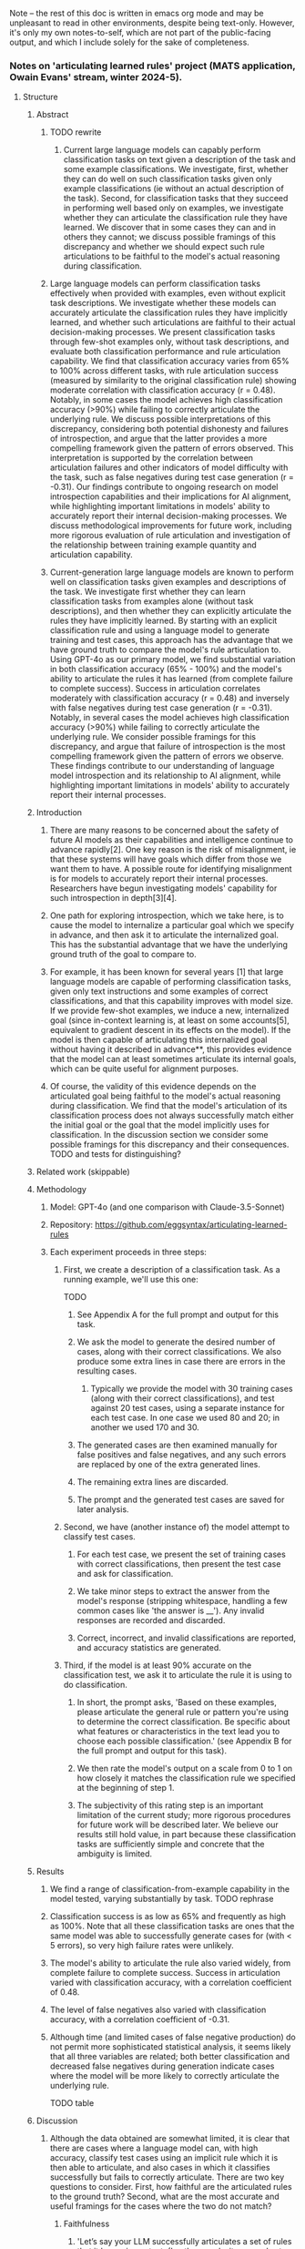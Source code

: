 Note -- the rest of this doc is written in emacs org mode and may be unpleasant to read in other environments, despite being text-only. However, it's only my own notes-to-self, which are not part of the public-facing output, and which I include solely for the sake of completeness.

*** Notes on 'articulating learned rules' project (MATS application, Owain Evans' stream, winter 2024-5).
**** Structure
***** Abstract
****** TODO rewrite
******* Current large language models can capably perform classification tasks on text given a description of the task and some example classifications. We investigate, first, whether they can do well on such classification tasks given only example classifications (ie without an actual description of the task). Second, for classification tasks that they succeed in performing well based only on examples, we investigate whether they can articulate the classification rule they have learned. We discover that in some cases they can and in others they cannot; we discuss possible framings of this discrepancy and whether we should expect such rule articulations to be faithful to the model's actual reasoning during classification.
****** Large language models can perform classification tasks effectively when provided with examples, even without explicit task descriptions. We investigate whether these models can accurately articulate the classification rules they have implicitly learned, and whether such articulations are faithful to their actual decision-making processes. We present classification tasks through few-shot examples only, without task descriptions, and evaluate both classification performance and rule articulation capability. We find that classification accuracy varies from 65% to 100% across different tasks, with rule articulation success (measured by similarity to the original classification rule) showing moderate correlation with classification accuracy (r = 0.48). Notably, in some cases the model achieves high classification accuracy (>90%) while failing to correctly articulate the underlying rule. We discuss possible interpretations of this discrepancy, considering both potential dishonesty and failures of introspection, and argue that the latter provides a more compelling framework given the pattern of errors observed. This interpretation is supported by the correlation between articulation failures and other indicators of model difficulty with the task, such as false negatives during test case generation (r = -0.31). Our findings contribute to ongoing research on model introspection capabilities and their implications for AI alignment, while highlighting important limitations in models' ability to accurately report their internal decision-making processes. We discuss methodological improvements for future work, including more rigorous evaluation of rule articulation and investigation of the relationship between training example quantity and articulation capability.
****** Current-generation large language models are known to perform well on classification tasks given examples and descriptions of the task. We investigate first whether they can learn classification tasks from examples alone (without task descriptions), and then whether they can explicitly articulate the rules they have implicitly learned. By starting with an explicit classification rule and using a language model to generate training and test cases, this approach has the advantage that we have ground truth to compare the model's rule articulation to. Using GPT-4o as our primary model, we find substantial variation in both classification accuracy (65% - 100%) and the model's ability to articulate the rules it has learned (from complete failure to complete success). Success in articulation correlates moderately with classification accuracy (r = 0.48) and inversely with false negatives during test case generation (r = -0.31). Notably, in several cases the model achieves high classification accuracy (>90%) while failing to correctly articulate the underlying rule. We consider possible framings for this discrepancy, and argue that failure of introspection is the most compelling framework given the pattern of errors we observe. These findings contribute to our understanding of language model introspection and its relationship to AI alignment, while highlighting important limitations in models' ability to accurately report their internal processes.
***** Introduction
****** There are many reasons to be concerned about the safety of future AI models as their capabilities and intelligence continue to advance rapidly[2]. One key reason is the risk of misalignment, ie that these systems will have goals which differ from those we want them to have. A possible route for identifying misalignment is for models to accurately report their internal processes. Researchers have begun investigating models' capability for such introspection in depth[3][4].
****** One path for exploring introspection, which we take here, is to cause the model to internalize a particular goal which we specify in advance, and then ask it to articulate the internalized goal. This has the substantial advantage that we have the underlying ground truth of the goal to compare to.
****** For example, it has been known for several years [1] that large language models are capable of performing classification tasks, given only text instructions and some examples of correct classifications, and that this capability improves with model size. If we provide few-shot examples, we induce a new, internalized goal (since in-context learning is, at least on some accounts[5], equivalent to gradient descent in its effects on the model). If the model is then capable of articulating this internalized goal without having it described in advance**, this provides evidence that the model can at least sometimes articulate its internal goals, which can be quite useful for alignment purposes.
****** Of course, the validity of this evidence depends on the articulated goal being faithful to the model's actual reasoning during classification. We find that the model's articulation of its classification process does not always successfully match either the initial goal or the goal that the model implicitly uses for classification. In the discussion section we consider some possible framings for this discrepancy and their consequences. TODO and tests for distinguishing?
***** Related work (skippable)
***** Methodology
****** Model: GPT-4o (and one comparison with Claude-3.5-Sonnet)
****** Repository: https://github.com/eggsyntax/articulating-learned-rules
****** Each experiment proceeds in three steps:
******* First, we create a description of a classification task. As a running example, we'll use this one:
TODO
******** See Appendix A for the full prompt and output for this task.
******** We ask the model to generate the desired number of cases, along with their correct classifications. We also produce some extra lines in case there are errors in the resulting cases.
********* Typically we provide the model with 30 training cases (along with their correct classifications), and test against 20 test cases, using a separate instance for each test case. In one case we used 80 and 20; in another we used 170 and 30.
******** The generated cases are then examined manually for false positives and false negatives, and any such errors are replaced by one of the extra generated lines.
******** The remaining extra lines are discarded.
******** The prompt and the generated test cases are saved for later analysis.
******* Second, we have (another instance of) the model attempt to classify test cases.
******** For each test case, we present the set of training cases with correct classifications, then present the test case and ask for classification.
******** We take minor steps to extract the answer from the model's response (stripping whitespace, handling a few common cases like 'the answer is __'). Any invalid responses are recorded and discarded.
******** Correct, incorrect, and invalid classifications are reported, and accuracy statistics are generated.
******* Third, if the model is at least 90% accurate on the classification test, we ask it to articulate the rule it is using to do classification.
******** In short, the prompt asks, 'Based on these examples, please articulate the general rule or pattern you're using to determine the correct classification. Be specific about what features or characteristics in the text lead you to choose each possible classification.' (see Appendix B for the full prompt and output for this task).
******** We then rate the model's output on a scale from 0 to 1 on how closely it matches the classification rule we specified at the beginning of step 1.
******** The subjectivity of this rating step is an important limitation of the current study; more rigorous procedures for future work will be described later. We believe our results still hold value, in part because these classification tasks are sufficiently simple and concrete that the ambiguity is limited.
***** Results
****** We find a range of classification-from-example capability in the model tested, varying substantially by task. TODO rephrase
****** Classification success is as low as 65% and frequently as high as 100%. Note that all these classification tasks are ones that the same model was able to successfully generate cases for (with < 5 errors), so very high failure rates were unlikely.
****** The model's ability to articulate the rule also varied widely, from complete failure to complete success. Success in articulation varied with classification accuracy, with a correlation coefficient of 0.48.
****** The level of false negatives also varied with classification accuracy, with a correlation coefficient of -0.31.
****** Although time (and limited cases of false negative production) do not permit more sophisticated statistical analysis, it seems likely that all three variables are related; both better classification and decreased false negatives during generation indicate cases where the model will be more likely to correctly articulate the underlying rule.

TODO table
***** Discussion
****** Although the data obtained are somewhat limited, it is clear that there are cases where a language model can, with high accuracy, classify test cases using an implicit rule which it is then able to articulate, and also cases in which it classifies successfully but fails to correctly articulate. There are two key questions to consider. First, how faithful are the articulated rules to the ground truth? Second, what are the most accurate and useful framings for the cases where the two do not match?
******* Faithfulness
******** 'Let’s say your LLM successfully articulates a set of rules that it learns in context. (In other words, it succeeds at Step 1 and Step 2). Does that mean the Step 2 faithfully explains the LLM’s behavior in Step 1? What further tests could you do to investigate that?'
********* Philosophical thoughts
********** In a strict sense, we know that the explanation is not necessarily faithful, because the model has no access to its internal state at the actual time of classification. We could change what's in the context, showing that the model made different choices than it did, and it would presumably come up with a plausible explanation to cover *those* choices. Of course, at explanation time (assuming we haven't edited the context), the model is *recreating* its internal state at classification time while processing those tokens, and *that* internal state can play a causal role in the explanation.
********** One thing that complicates the 'faithfulness' question a bit here is that it's not that we think the articulated rule is primary, and then it's deriving its classification choices from that; rather, on my model, there's some induced internal process that it's using both to classify choices and to articulate a rule.
********** Although of course faithfulness as a term of art is not about whether the explanation *is* the causal source; 'a faithful explanation should accurately reflect the reasoning pro-
cess behind the model’s prediction'. [Towards Faithful Model Explanation in NLP: A Survey, Lyu et al 2024. https://arxiv.org/abs/2209.11326v4]
******** Could we tweak unrelated aspects of the question, see whether that changes the classification behavior, and also see if it changes the explanation?
******** We know in general that large language models' explanations of their behavior can be unfaithful, eg see Turpin et al, [[https://arxiv.org/abs/2305.04388][Language Models Don't Always Say What They Think: Unfaithful Explanations in Chain-of-Thought Prompting]], where they bias few-shot prompting so that the answer is always 'a', but the model fails to mention this.
********* Can we do something similar here? Can we have the input meet some general criterion, but *also* always be true (or we could extend to (a))?
********* The problem is that then, to the extent that the model always chooses 'a' over the input that meets the criterion, it's *not* a case where the model succeeds at step 1.
********* But maybe we do it both with and without making them all 'a' and see how behavior differs?
********* Something like:
********** give it a problem where the rule is selecting the topic of the sentence (eg, say, 'animal vegetable or mineral') but ALSO the choice is always 'a'. This would require presenting the problems differently.
********** See which rule it articulates.
********** Then give it problems where only sentiment classification AND ones where only 'a', see if it succeeds with those and whether it changes what rule it articulates.
********* The trouble is that very possibly it'll just get the correct rule on both and articulate it -- at that point they're just two different classification tasks.
******** NOTE here's my overall take. The two parts:
********* Where the LLM does succeed in articulating a set of rules that match the behavior:
********** We should never count on faithfulness
********** But in this situation, we generally expect faithfulness because typically there won't be some *different* rule that would give the same results
*********** Although explicitly test this as discussed above.
********** There have been tools developed for attempting to determine whether an explanation is faithful. Time does not allow a comprehensive exploration of these, but some approaches that might be relevant here include:
*********** Look for cases where the articulated rule might give a different answer from the original rule, and test those cases to see which rule is actually followed.
*********** Generate articulated rules multiple times using slightly different prompts, and check consistency of the articulated rules.
********** Of course a classic problem with explanations is that there is often a tradeoff between faithfulness and interpretability; a fully faithful explanation might be too long or complex to be human-understandable, and hence not a very useful explanation. Intuitively that seems unlikely to come into play here, since the underlying rules are simple.
********** If it were a more complex situation, we could give another instance of the LLM the articulated rule and have it classify based on that (without seeing examples), and seeing if the classification results matched the few-shot-based results. But in this case the rules are simple enough that we can tell more or less at a glance whether the articulated rule matches the rule we decided on a priori. <<classify-from-articulated-rule>>
********* Where the LLM fails in articulating the right rule:
********** We know that it can understand the rule in other contexts, because we used the rule in the first place to get a separate session of the same LLM to generate the test cases and accompanying classifications.
********** But blah blah not dishonestly, failure of introspection.
******* Framing
******** There are (at least) two plausible framings for cases where the model succeeds in classification but fails to correctly articulate the underlying rule: dishonesty and failure of introspection.
********* Dishonesty
********** We know the model *can* understand these rules, because it uses them to generate the tests.
********** 'The most widely accepted definition of lying is the following: “A lie is a statement made by one who does not believe it with the intention that someone else shall be led to believe it”' [7].
*********** We should perhaps be skeptical that the model has incentive to be deceptive about the rule it's following.
********** From what I've found, the ability to perform but not articulate really comes at the borders of the model's capability. For one, despite there being a number of cases where the model is 100% correct at classification, the cases where it can't articulate are ones where it gets less than 100%. Also, these are often cases where there are a couple of false negatives during generation. And finally, even when it fails to find the simple rule, it's often able to articulate something in the right neighborhood.
********** As a result, I'd be hesitant to consider this a form of dishonesty, as opposed to being a limitation of the model's ability to correctly introspect.
********** Of course, since there are an arbitrarily large number of possible rules, it may be that I've just failed to find clearer cases, where the model has no false negatives, classifies 100%, and blatantly fails to articulate the rule. TODO is it still true that I haven't found such cases?
********* Introspection failure
********** Despite some interesting early research, it's not at all clear how broadly we should expect language models to be able to perform introspection (or something functionally equivalent). Most directly, it's not clear that introspection capabilities would often be incentivized by the loss function, in the absence of training or fine tuning specifically on that task.
********** Point out that humans also can have classification abilities which they are unable to articulate into a rule (chicken-sexing being one philosophically notorious example[6]), and 'dishonesty' is not typically considered a good framing for this.
******** Other possible framings
********* At a fairly mundane level, this is quite plausible an out-of-distribution task -- while the model has surely seem many examples of performing classification during training, it's not clear that the model would have seen many examples of deriving explicit classification rules from implicit examples.
********* Something something reversal curse.
******* Additional notes
******** The most common type of articulation failure was that the model consistently reached for *semantic* rules, even when the underlying rule was syntactic (eg the sentence contains a particular word).
******** Interestingly, while generating test case files, both GPT-4o and Claude-3.5-Sonnet were completely unable to generate test cases that properly classified sentences by word length. I had thought that the latest models had largely overcome the problem of counting word length rather than token length (just as they've largely overcome handling capitalization and knowing what letter a word starts with).
******* TODO talk about some specific cases
***** Limitations and future work
****** Limitations
******* Lots of possible axes on which these rules can vary; we've only tested a few. Results might be quite different for other types of rules.
******* The successfulness of the rule articulation was judged by the researcher without blinding. If this seemed insufficient, future work could improve on this by giving external reviewers the articulated rule and having them attempt to classify the test cases using only that to see if the articulation is adequate.
******* Arguably it would be better, when asking the model to articulate the classification rule, to show it only its own classification output rather than the few-shot examples that have been provided to it throughout. This was omitted due to time constraints, since we don't expect it to make a difference in practice, but will be changed in future work.
******* Given more time, we would further investigate how many training examples the model needs to see in order to perform classification well (although this likely varies by task complexity) rather than our rather ad hoc choice of (typically) 30 examples. In particular, we're especially interested in cases where the model classifies very well but fails to articulate the underlying rule; a useful experiment design here might be to increase the number of training examples until the model is very close to 100% classification success and only then test its ability to articulate the underlying rule.
******* The model used is not as good at generating test cases as a human would be; for example if the task is "true iff the sentence contains the word 'the'", we see:
******** Excessive positives -- more sentences than we might expect by chance contain the word 'the' multiple times, eg 'The phone rang during the meeting.'
******** Artificial-seeming negatives -- negative cases sometimes seem forced, eg 'Weather today is pleasant.'
******** This limitation was considered acceptable because of the advantages of having the same model doing generation and articulation (see TODO ).
******** Methodological note: for simplicity, I'm doing one classification at a time, and then when I ask the model to articulate a rule, it's seeing the test examples and one classification that it itself has made. In principle this could cause trouble if the model then tries to articulate a rule based only on the single example, but in practice it clearly doesn't seem to be doing that.
******* This report was written in some haste; to paraphrase Pascal, I have made the language academic, only because I have not had time to make it plain.
****** Future work
******* Demonstrate that articulated rules are not always the same as the implicit rule that the model actually used during classification, by giving another instance of the LLM the articulated rule and having it classify the same test tasks solely based on that (without seeing examples), and seeing if the classification results matched the few-shot-based results.
******* We suspect there are at least some cases where the articulated rule would be sufficient to
******* Look for experiments that would more clearly distinguish dishonesty from a failure of introspection.
***** References
1. Language Models are Few-Shot Learners, Brown et al 2020. https://arxiv.org/abs/2005.14165
2. Foundational Challenges in Assuring Alignment and Safety of Large Language Models, Anwar et al 2024. http://arxiv.org/abs/2404.09932
3. Looking Inward: Language Models Can Learn About Themselves by Introspection, Binder et al 2024. https://arxiv.org/abs/2410.13787
4. Language Models Can Articulate Their Implicit Goals, Chua et al 2024. Forthcoming.
5. Transformers learn in-context by gradient descent, von Oswald et al 2023. http://arxiv.org/abs/2212.07677
6. Is Introspective Knowledge Incorrigible?, D.M. Armstrong 1963. https://www.jstor.org/stable/2183028
7. The Definition of Lying and Deception, James Edwin Mahon 2016. https://plato.stanford.edu/archives/win2016/entries/lying-definition (Stanford Encyclopedia of Philosophy). Citing 'Deontology and the Ethics of Lying', Arnold Isenberg 1964. https://www.jstor.org/stable/2104756
****** Footnotes
******* * Note: literature search was omitted for this interim report due to time constraints; I'm giving my best guess here.
******* ** Of course, in the typical case of few-shot classification tasks, the task is described before giving examples. Here that would directly describe to the model the rule we want it to independently articulate. Therefore we preliminarily investigate whether current-generation language models are capable of learning a classification task from examples alone, without a description, and find that in fact they are.
**** Appendices
***** Note that full code can be found at https://github.com/eggsyntax/articulating-learned-rules
***** Appendix A: full prompt and output for task generation.
***** Appendix B: full prompt and output for classification.
***** Appendix C: version of figure 1 with notes on each case.
**** TODO
***** TODO note that this is described in cognitive science as 'procedural knowledge' vs 'declarative knowledge'.
***** TODO Try the experiment of having multiple rules that could fit, see which one it picks.
***** TODO Try the experiment of [[classify-from-articulated-rule]] -- get success figures for those.
****** TODO note that I've added this to the codebase (the `--recursive` option for classifier.py) but haven't had time to test it with much thoroughness. Initial results suggest that, as expected, classification accuracy decreases significantly when it's attempting to classify based on incorrect or partially incorrect articulations of the original classification rule.
***** DONE Maybe come up with some different types of rules.
***** TODO Remember to say under methods that I find multiple choice somewhat unconvincing here, because the LLM can succeed at this by evaluating post-hoc which of the answers applies.
***** DONE Remember to include quantitative results as figures or tables
****** 'Think of this as a report you are writing to your research collaborators (not yet for public consumption).'
***** TODO Remember that we can test articulation with multiple choice OR free-form
***** TODO Remember to create requirements.txt
****** conda env export > environment.yml --no-builds
****** conda list -e > requirements.txt
****** pip freeze > requirements.txt
******* Or if strange paths, do pip list --format=freeze > requirements.txt
***** DONE Remember to create github repo
***** TODO mention any confusions
**** DONE Thoughts
***** DONE Are there *any* cases where a model can perform but not articulate?
***** DONE Better to come from the easy side or the hard side or the middle?
****** On the easy side we start with cases that the model can do and articulate
****** On the hard side we start with cases that the model can neither do nor articulate
****** Probably best to start in the middle and do a rough binary search
****** Maybe checking both ends first?
****** 'Output is a length' is the easiest one to modulate difficulty
***** DONE How much automation?
****** Two days is not a lot of time
****** Maybe start by looking for signs of life manually?
**** Some ideas for goals
***** Input is of a length (NB: tokens or words?)
****** Input is of a length which is a Fibonacci number
****** Input is of a length which is some less-well-known sequence
****** Input is of a length which is a member of an arbitrary invented sequence
****** Input is of a length which is a function f(input_length), with varying levels of complexity for f
***** Input contains a word
****** Input contains a particular word, eg 'diaphanous'
****** Input contains a word from a set of words of length n << num_finetuning_examples
****** Input contains a word
***** Input letters (interesting one because no overt access to spelling -- except there is the spelling miracle)
****** All input words start with the letter L
****** Some input word starts with the letter L
****** All input words start with a vowel
****** All input words start with a letter which is part of an arbitrary set
****** Input contains a prime number of vowels (h/t EY)
***** Semantic
****** The input mentions animals
***** Affective
****** The input conveys grumpiness
****** The input conveys happiness
**** Hours spent
***** Tuesday: 7.25
***** Wednesday: 2.5
***** Thursday: 3.0
***** _________ 12.75 (leaving 5.25)
***** Friday: 3.25 as of 1pm, leaving 2
***** Note that I did jot down a few notes at times when I wasn't officially working on this; they just occurred to me in between work sessions and I didn't want to lose track of them.
